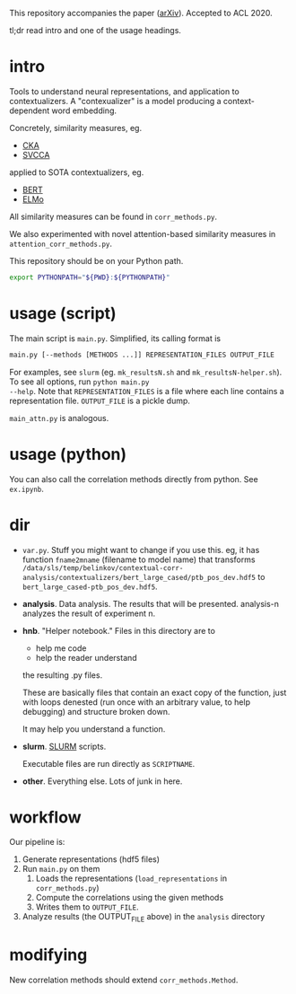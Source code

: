 This repository accompanies the paper ([[https://arxiv.org/abs/2005.01172][arXiv]]). Accepted to ACL 2020. 

tl;dr read intro and one of the usage headings. 
* intro
Tools to understand neural representations, and application to
contextualizers. A "contexualizer" is a model producing a
context-dependent word embedding. 

Concretely, similarity measures, eg.
- [[https://arxiv.org/abs/1905.00414][CKA]]
- [[https://arxiv.org/abs/1706.05806][SVCCA]]
applied to SOTA contextualizers, eg.
- [[https://arxiv.org/abs/1810.04805][BERT]]
- [[https://arxiv.org/abs/1802.05365][ELMo]]

All similarity measures can be found in =corr_methods.py=. 

We also experimented with novel attention-based similarity measures in
=attention_corr_methods.py=.

This repository should be on your Python path. 
#+BEGIN_SRC sh
export PYTHONPATH="${PWD}:${PYTHONPATH}"
#+END_SRC
* usage (script)
The main script is =main.py=. Simplified, its calling format is

#+BEGIN_SRC sh
main.py [--methods [METHODS ...]] REPRESENTATION_FILES OUTPUT_FILE
#+END_SRC

For examples, see =slurm= (eg. =mk_resultsN.sh= and
=mk_resultsN-helper.sh=). To see all options, run ~python main.py
--help~. Note that =REPRESENTATION_FILES= is a file where each line
contains a representation file. =OUTPUT_FILE= is a pickle dump. 

=main_attn.py= is analogous. 
* usage (python)
You can also call the correlation methods directly from python. See
=ex.ipynb=.
* dir
- =var.py=. Stuff you might want to change if you use this. eg, it has
  function =fname2mname= (filename to model name) that transforms
  =/data/sls/temp/belinkov/contextual-corr-analysis/contextualizers/bert_large_cased/ptb_pos_dev.hdf5=
  to =bert_large_cased-ptb_pos_dev.hdf5=.
- *analysis*. Data analysis. The results that will be
  presented. analysis-n analyzes the result of experiment n.
- *hnb*. "Helper notebook." Files in this directory are to
	- help me code
	- help the reader understand
	the resulting .py files.

	These are basically files that contain an exact copy of the function,
	just with loops denested (run once with an arbitrary value, to help
	debugging) and structure broken down.

	It may help you understand a function.
- *slurm*. [[https://slurm.schedmd.com/documentation.html][SLURM]] scripts. 

  Executable files are run directly as ~SCRIPTNAME~.
- *other*. Everything else. Lots of junk in here. 
* workflow
Our pipeline is:
1. Generate representations (hdf5 files)
2. Run =main.py= on them 
   1. Loads the representations (=load_representations= in
      =corr_methods.py=)
   2. Compute the correlations using the given methods
   3. Writes them to =OUTPUT_FILE=. 
3. Analyze results (the OUTPUT_FILE above) in the =analysis= directory
* modifying
New correlation methods should extend =corr_methods.Method=. 
